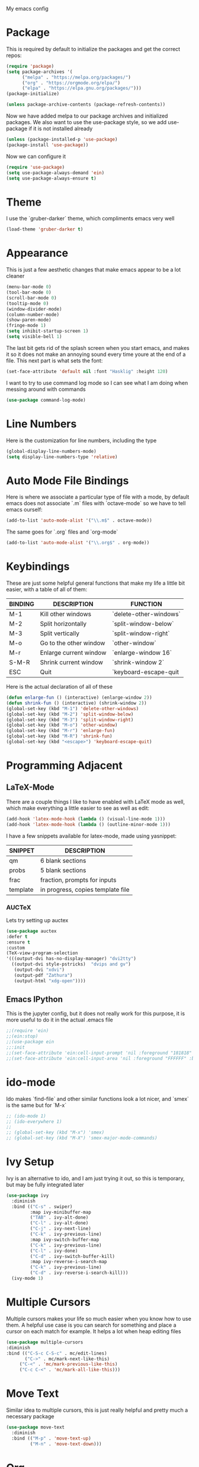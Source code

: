 My emacs config
* Package
This is required by default to initialize the packages and get the correct repos:
#+begin_src emacs-lisp
(require 'package)
(setq package-archives '(
      ("melpa" . "https://melpa.org/packages/")
      ("org" . "https://orgmode.org/elpa/")
      ("elpa" . "https://elpa.gnu.org/packages/")))
(package-initialize)

(unless package-archive-contents (package-refresh-contents))
#+end_src
 Now we have added melpa to our package archives and initialized packages.  We also want to use the use-package style, so we add use-package if it is not installed already
#+begin_src emacs-lisp
(unless (package-installed-p 'use-package) 
(package-install 'use-package))
#+end_src
Now we can configure it
#+begin_src emacs-lisp
(require 'use-package)
(setq use-package-always-demand 'ein)
(setq use-package-always-ensure t)
#+end_src
* Theme
I use the `gruber-darker` theme, which compliments emacs very well
#+begin_src emacs-lisp
(load-theme 'gruber-darker t)
#+end_src
* Appearance
This is just a few aesthetic changes that make emacs appear to be a lot cleaner
#+begin_src emacs-lisp
(menu-bar-mode 0)
(tool-bar-mode 0)
(scroll-bar-mode 0)
(tooltip-mode 0)
(window-divider-mode)
(column-number-mode)
(show-paren-mode)
(fringe-mode 1)
(setq inhibit-startup-screen 1)
(setq visible-bell 1)
#+end_src
The last bit gets rid of the splash screen when you start emacs, and makes it so it does not make an annoying sound every time youre at the end of a file. This next part is what sets the font:
#+begin_src emacs-lisp
(set-face-attribute 'default nil :font "Hasklig" :height 120)
#+end_src
I want to try to use command log mode so I can see what I am doing when messing around with commands
#+begin_src emacs-lisp
(use-package command-log-mode)
#+end_src
* Line Numbers
Here is the customization for line numbers, including the type
#+begin_src emacs-lisp
(global-display-line-numbers-mode)
(setq display-line-numbers-type 'relative)
#+end_src
* Auto Mode File Bindings
Here is where we associate a particular type of file with a mode, by default emacs does not associate `.m` files with `octave-mode` so we have to tell emacs ourself:
#+begin_src emacs-lisp
(add-to-list 'auto-mode-alist '("\\.m$" . octave-mode))
#+end_src
The same goes for `.org` files and `org-mode`
#+begin_src emacs-lisp
(add-to-list 'auto-mode-alist '("\\.org$" . org-mode))
#+end_src
* Keybindings
These are just some helpful general functions that make my life a little bit easier, with a table of all of them:
| BINDING | DESCRIPTION            | FUNCTION               |
|---------+------------------------+------------------------|
| M-1     | Kill other windows     | `delete-other-windows` |
| M-2     | Split horizontally     | `split-window-below`   |
| M-3     | Split vertically       | `split-window-right`   |
| M-o     | Go to the other window | `other-window`         |
| M-r     | Enlarge current window | `enlarge-window 16`    |
| S-M-R   | Shrink current window  | `shrink-window 2`      |
| ESC     | Quit                   | `keyboard-escape-quit  |
|---------+------------------------+------------------------|
  
Here is the actual declaration of all of these
#+begin_src emacs-lisp
(defun enlarge-fun () (interactive) (enlarge-window 2))
(defun shrink-fun () (interactive) (shrink-window 2))
(global-set-key (kbd "M-1") 'delete-other-windows)
(global-set-key (kbd "M-2") 'split-window-below)
(global-set-key (kbd "M-3") 'split-window-right)
(global-set-key (kbd "M-o") 'other-window)
(global-set-key (kbd "M-r") 'enlarge-fun)
(global-set-key (kbd "M-R") 'shrink-fun)
(global-set-key (kbd "<escape>") 'keyboard-escape-quit)
#+end_src
* Programming Adjacent
** LaTeX-Mode
There are a couple things I like to have enabled with LaTeX mode as well, which make everything a little easier to see as well as edit:
#+begin_src emacs-lisp
(add-hook 'latex-mode-hook (lambda () (visual-line-mode 1)))
(add-hook 'latex-mode-hook (lambda () (outline-minor-mode 1)))
#+end_src
I have a few snippets available for latex-mode, made using yasnippet:
| SNIPPET  | DESCRIPTION                       |
|----------+-----------------------------------|
| qm       | 6 blank sections                  |
| probs    | 5 blank sections                  |
| frac     | fraction, prompts for inputs      |
| template | in progress, copies template file |
*** AUCTeX
Lets try setting up auctex
#+BEGIN_SRC emacs-lisp
(use-package auctex
:defer t
:ensure t
:custom
(TeX-view-program-selection 
'(((output-dvi has-no-display-manager) "dvi2tty") 
  ((output-dvi style-pstricks)  "dvips and gv")
   (output-dvi "xdvi")
   (output-pdf "Zathura")
   (output-html "xdg-open"))))
#+END_SRC
** Emacs IPython
This is the jupyter config, but it does not really work for this purpose, it is more useful to do it in the actual .emacs file
#+BEGIN_SRC emacs-lisp
;;(require 'ein)
;;(ein:stop)
;;(use-package ein
;;:init
;;(set-face-attribute 'ein:cell-input-prompt 'nil :foreground "181818" :background "282828")
;;(set-face-attribute 'ein:cell-input-area 'nil :foreground "FFFFFF" :background "FFFFFF"))
#+END_SRC

* ido-mode
Ido makes `find-file` and other similar functions look a lot nicer, and `smex` is the same but for `M-x`
#+begin_src emacs-lisp
;; (ido-mode 1)
;; (ido-everywhere 1)
;; 
;; (global-set-key (kbd "M-x") 'smex)
;; (global-set-key (kbd "M-X") 'smex-major-mode-commands)
#+end_src
* Ivy Setup
Ivy is an alternative to ido, and I am just trying it out, so this is temporary, but may be fully integrated later
#+begin_src emacs-lisp
(use-package ivy
  :diminish
  :bind (("C-s" . swiper)
         :map ivy-minibuffer-map
         ("TAB" . ivy-alt-done)	
         ("C-l" . ivy-alt-done)
         ("C-j" . ivy-next-line)
         ("C-k" . ivy-previous-line)
         :map ivy-switch-buffer-map
         ("C-k" . ivy-previous-line)
         ("C-l" . ivy-done)
         ("C-d" . ivy-switch-buffer-kill)
         :map ivy-reverse-i-search-map
         ("C-k" . ivy-previous-line)
         ("C-d" . ivy-reverse-i-search-kill)))
  (ivy-mode 1)
  #+end_src
* Multiple Cursors
Multiple cursors makes your life so much easier when you know how to use them. A helpful use case is you can search for something and place a cursor on each match for example. It helps a lot when heap editing files
#+begin_src emacs-lisp
(use-package multiple-cursors
:diminish
:bind (("C-S-c C-S-c" . mc/edit-lines)
       ("C->" . mc/mark-next-like-this)
	 ("C-<" . 'mc/mark-previous-like-this)
	 ("C-c C-<" . 'mc/mark-all-like-this)))
#+end_src
* Move Text
Similar idea to multiple cursors, this is just really helpful and  pretty much a necessary package
#+begin_src emacs-lisp
(use-package move-text
  :diminish 
  :bind (("M-p" . 'move-text-up)
         ("M-n" . 'move-text-down)))
#+end_src
* Org
Org is a very nice note-taking mode in emacs, I like to have pretty bullets and I like to have the line highlighted when editing, hence the hook region.
  
Another useful feature is the agenda that is built in, we specify the directory in which we have our agenda files and a keybind that opens the agenda for easy access
#+begin_src emacs-lisp
;;(setq org-agenda-files "C:/Users/mcard/Documents/School/Agenda/Test.org")
;;(global-set-key (kbd "C-c C-a") 'org-agenda-list)
#+end_src
  
I am also trying out something called org-alert, it is supposed to send you notifications about the items in your agenda. This comprises of the `requires` and `init` tags. 

Here I define a function to set up org mode, involving the different packages I like loaded whe I use org
#+begin_src emacs-lisp
(defun mpc/org-mode-setup ()
  (org-indent-mode)
  ;;(variable-pitch-mode 1)
  (visual-line-mode 1)
  (hl-line-mode 1))
#+end_src

Since I am trying to move everything to the `use-package` paradigm, here is the translation of all that into `use-package`
#+begin_src emacs-lisp
(use-package org
   :hook (org-mode . mpc/org-mode-setup)
   :config
   (setq org-ellipsis " [+]")
   (setq org-agenda-files "C:/Users/mcard/Documents/School/Agenda/Test.org")
   (set-face-attribute 'org-ellipsis 'nil :underline 'nil :foreground "FFFFFF")
 )

 (use-package org-bullets
   :after org
   :hook (org-mode . org-bullets-mode))

 (defun mpc/org-mode-visual-fill ()
   (setq visual-fill-column-width 200
         visual-fill-column-center-text nil)
   (visual-fill-column-mode 1))

 (use-package visual-fill-column
   :hook (org-mode . mpc/org-mode-visual-fill))
#+end_src
* Diminish
This mode makes it so you do not have any themes clogging up your mode line, and it looks oh so good
#+begin_src emacs-lisp
(diminish 'org-bullets-mode)
(diminish 'visual-line-mode)
(diminish 'whitespace-mode)
(diminish 'yas-minor-mode)
(diminish 'hasklig-mode)
(diminish 'eldoc-mode)
#+end_src
* Modeline config
Speaking of the modeline, lets make it even more pretty with a couple of options!
** Powerline
In powerline, there are a couple different options for the various themes, I prefer the vim theme, which I use normally.
#+begin_src emacs-lisp
;;(powerline-vim-theme)
;; (powerline-default-theme)
;; (powerline-center-theme)
;; (powerline-nano-theme)
#+end_src
** Doom Modeline
If you are not keen on running any of the powerline themes, you can run doom-modeline, which is used in doom emacs! 
#+begin_src emacs-lisp
(use-package doom-modeline
  :ensure t
  :init (doom-modeline-mode 1)
  :custom
  (doom-modeline-buffer-encoding nil)
  (doom-modeline-height 25)
  (doom-modeline-icon t))
#+end_src
* yas
Snippets will save your life when doing repetitive tasks, use them often and your life will be so much easier
#+begin_src emacs-lisp
(setq yas-snippet-dirs '("~/.emacs.d/mysnippets"))
(yas-global-mode)
#+end_src
* Doc View
For some reason `doc-view` did not work for me by default, so I had to change the install directory, that is the only reason for this section
#+begin_src emacs-lisp
  ;; (setq doc-view-ghostscript-program "C:/Program Files/gs/gs9.53.3/bin/gswin64c.exe")
#+end_src
* Outline
This mode is super useful when dealing with super long LaTeX files that have confusing structures. At first I had the keybinds set to weird keys, so I changed them to keys that seemed relatively unused
#+begin_src emacs-lisp
(global-set-key (kbd "C-;") 'outline-hide-subtree)
(global-set-key (kbd "C-:") 'outline-show-subtree)
(global-set-key (kbd "C-'") 'outline-hide-entry)
(global-set-key (kbd "C-\"") 'outline-show-entry)
#+end_src
** Extra Headers for LaTeX
   Like I said, my favorite use case for this mode is LaTeX documents,
   so it makes sense to outline the section headers in LaTeX:
   #+begin_src emacs-lisp
   (setq TeX-outline-extra
      '(("%chapter" 1)
        ("%section" 2)
        ("%subsection" 3)
        ("%subsubsection" 4)
        ("%paragraph" 5)))
   #+end_src
   Now we have to tell it what keywords to font lock
   #+begin_src emacs-lisp
   (font-lock-add-keywords
   'latex-mode
   '(("^%\\(chapter\\|\\(sub\\|subsub\\)?section\\|paragraph\\)" 0 'font-lock-keyword-face t)
   ("^%chapter{\\(.*\\)}"       1 'font-latex-sectioning-1-face t)
   ("^%section{\\(.*\\)}"       1 'font-latex-sectioning-2-face t)
   ("^%subsection{\\(.*\\)}"    1 'font-latex-sectioning-3-face t)
   ("^%subsubsection{\\(.*\\)}" 1 'font-latex-sectioning-4-face t)
   ("^%paragraph{\\(.*\\)}"     1 'font-latex-sectioning-5-face t)))
   #+end_src
* Face Attribute Changes
I really do not like using the default interface for `customize-face` so I decided to change it myself:
** Window Divider and fringes
   #+begin_src emacs-lisp
   (set-face-attribute 'window-divider nil :foreground "#282828")
   (set-face-attribute 'window-divider-first-pixel nil :foreground "#282828")
   (set-face-attribute 'window-divider-last-pixel nil :foreground "#282828")
   (set-face-attribute 'fringe nil :foreground "282828" :background "#282828")
   #+end_src
** Ivy Stuff
#+begin_src emacs-lisp
(set-face-attribute 'ivy-current-match 'nil :foreground "black" :background "#ffdd33")
#+end_src
* Ease of Life
** Get to config file 
This is mostly here because on my 60% keyboard it is pretty much impossible to type the ~ key, so instead I made this function
#+begin_src emacs-lisp
(defun dotemacs () (interactive) (find-file "~/regmacs/.emacs.d/init.el"))
#+end_src
To make life easier here is also one to get to this file
#+begin_src emacs-lisp
(defun initorg () (interactive) (find-file "~/regmacs/.emacs.d/EmacsInit.org"))
#+end_src
** Get a directory for saves
This gets rid of annoying duplicate files with ~ at the end with backup data
#+begin_src emacs-lisp
(setq backup-directory-alist '(("." . "~/.emacs_saves")))
#+end_src
** Copy HW Files
I made this as a little project to avoid the tedium of:
   - Copying a template file into a complicated directory
   - Opening it, typing the long directory again
   - Typing repetitive section headers
So I made a pretty easy
#+begin_src emacs-lisp
(setq schoolpath "~/School/")
(setq templatepath "~/School/template.tex")
  
(defun gencopy (subj code)
  (let ((fname
         (read-file-name
         (concat subj ": ")
	     (concat schoolpath (concat code "/HW/")))))
  (copy-file templatepath fname) (find-file fname)))

(defun starthw ()
  (interactive)
  (let ((x (upcase (read-string "Class Shorthand: "))))
    (cond ((string= x "CM") (gencopy "CM" "PHYS309")) ;; Classical
  	  ((string= x "QM") (gencopy "QM" "PHYS406")) ;; UG Quantum
  	  ((string= x "EM") (gencopy "EM" "PHYS414")) ;; E&M
  	  ((string= x "MM") (gencopy "MM" "PHYS502")) ;; Grad Math Methods
  	  ((string= x "GQ") (gencopy "GQ" "PHYS510")) ;; Grad Quantum
  	  (t "failed"))))
   #+end_src
** Go to HW Files
   This uses a similar structure to copying files, but just for accessing them since I am lazy
   #+begin_src emacs-lisp
   (defun continuehw ()
     (interactive)
     (let ((x (upcase (read-string "Class Shorthand: "))))
       (cond ((string= x "CM") (find-file (concat schoolpath "/PHYS309/HW/"))) ;; Classical
  	     ((string= x "QM") (find-file (concat schoolpath "/PHYS406/HW/"))) ;; UG Quantum
  	     ((string= x "EM") (find-file (concat schoolpath "/PHYS414/HW/"))) ;; E&M
  	     ((string= x "MM") (find-file (concat schoolpath "/PHYS502/HW/"))) ;; Grad Math Methods
  	     ((string= x "GQ") (find-file (concat schoolpath "/PHYS510/HW/"))) ;; Grad Quantum
  	     (t "failed"))))
   #+end_src
* Startup
#+BEGIN_SRC emacs-lisp
(defun mpc/display-startup-time ()
  (message "Emacs loaded in %s with %d garbage collections."
           (format "%.2f seconds"
                   (float-time
                     (time-subtract after-init-time before-init-time)))
           gcs-done))

(add-hook 'emacs-startup-hook #'mpc/display-startup-time)
#+END_SRC



